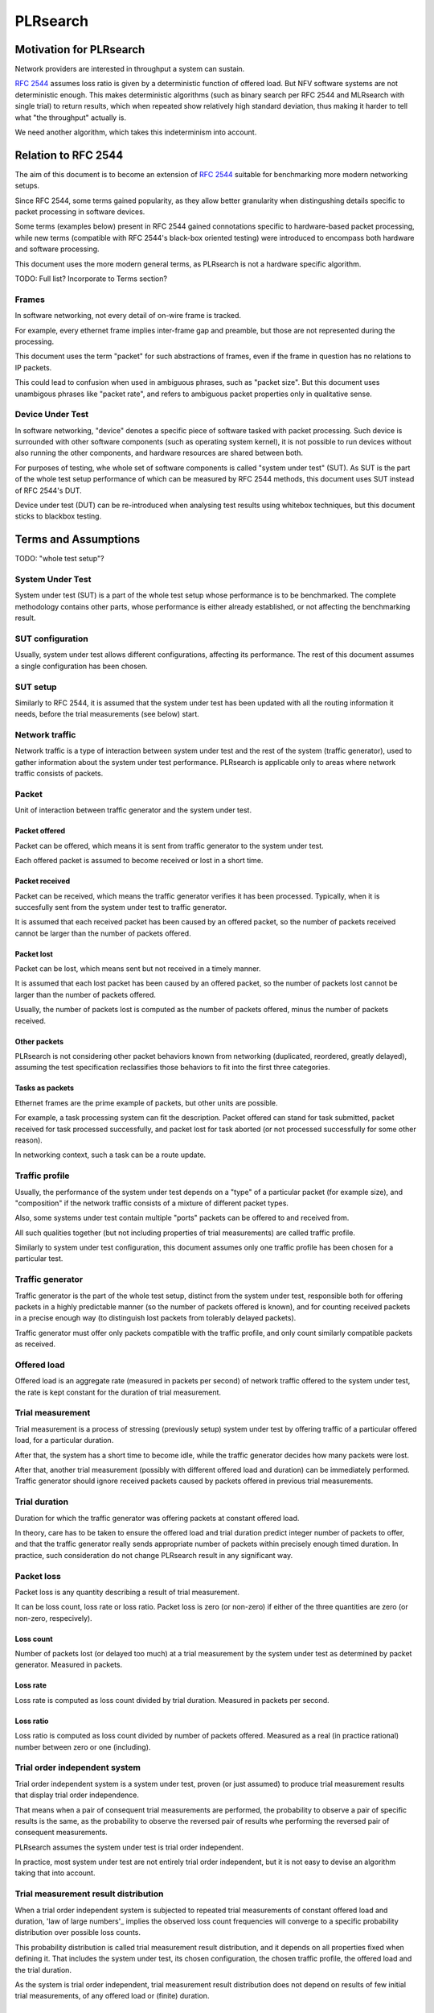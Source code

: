 .. _`PLRsearch algorithm`:

PLRsearch
^^^^^^^^^

Motivation for PLRsearch
~~~~~~~~~~~~~~~~~~~~~~~~

Network providers are interested in throughput a system can sustain.

`RFC 2544`_ assumes loss ratio is given by a deterministic function of
offered load. But NFV software systems are not deterministic enough.
This makes deterministic algorithms (such as binary search per RFC 2544
and MLRsearch with single trial) to return results,
which when repeated show relatively high standard deviation,
thus making it harder to tell what "the throughput" actually is.

We need another algorithm, which takes this indeterminism into account.


Relation to RFC 2544
~~~~~~~~~~~~~~~~~~~~

The aim of this document is to become an extension of `RFC 2544`_
suitable for benchmarking more modern networking setups.

Since RFC 2544, some terms gained popularity, as they allow
better granularity when distingushing details specific
to packet processing in software devices.

Some terms (examples below) present in RFC 2544
gained connotations specific to hardware-based packet processing,
while new terms (compatible with RFC 2544's black-box oriented testing)
were introduced to encompass both hardware and software processing.

This document uses the more modern general terms,
as PLRsearch is not a hardware specific algorithm.

TODO: Full list? Incorporate to Terms section?

Frames
``````

In software networking, not every detail of on-wire frame is tracked.

For example, every ethernet frame implies inter-frame gap
and preamble, but those are not represented during the processing.

This document uses the term "packet" for such abstractions of frames,
even if the frame in question has no relations to IP packets.

This could lead to confusion when used in ambiguous phrases,
such as "packet size". But this document uses unambigous phrases
like "packet rate", and refers to ambiguous packet properties
only in qualitative sense.

Device Under Test
`````````````````

In software networking, "device" denotes a specific piece of software
tasked with packet processing. Such device is surrounded with other
software components (such as operating system kernel),
it is not possible to run devices without also running the other
components, and hardware resources are shared between both.

For purposes of testing, whe whole set of software components is called
"system under test" (SUT). As SUT is the part of the whole test setup
performance of which can be measured by RFC 2544 methods,
this document uses SUT instead of RFC 2544's DUT.

Device under test (DUT) can be re-introduced when analysing test results
using whitebox techniques, but this document sticks to blackbox testing.

Terms and Assumptions
~~~~~~~~~~~~~~~~~~~~~

TODO: "whole test setup"?

System Under Test
`````````````````

System under test (SUT) is a part of the whole test setup whose performance
is to be benchmarked. The complete methodology contains other parts,
whose performance is either already established,
or not affecting the benchmarking result.

SUT configuration
`````````````````

Usually, system under test allows different configurations,
affecting its performance. The rest of this document assumes
a single configuration has been chosen.

SUT setup
`````````

Similarly to RFC 2544, it is assumed that the system under test
has been updated with all the routing information it needs,
before the trial measurements (see below) start.

Network traffic
```````````````

Network traffic is a type of interaction between system under test
and the rest of the system (traffic generator), used to gather information
about the system under test performance. PLRsearch is applicable only to areas
where network traffic consists of packets.

Packet
``````

Unit of interaction between traffic generator and the system under test.

Packet offered
--------------

Packet can be offered, which means it is sent from traffic generator
to the system under test.

Each offered packet is assumed to become received or lost in a short time.

Packet received
---------------

Packet can be received, which means the traffic generator verifies
it has been processed. Typically, when it is succesfully sent
from the system under test to traffic generator.

It is assumed that each received packet has been caused by an offered packet,
so the number of packets received cannot be larger than the number
of packets offered.

Packet lost
-----------

Packet can be lost, which means sent but not received in a timely manner.

It is assumed that each lost packet has been caused by an offered packet,
so the number of packets lost cannot be larger than the number
of packets offered.

Usually, the number of packets lost is computed
as the number of packets offered, minus the number of packets received.

Other packets
-------------

PLRsearch is not considering other packet behaviors known from networking
(duplicated, reordered, greatly delayed), assuming the test specification
reclassifies those behaviors to fit into the first three categories.

Tasks as packets
----------------

Ethernet frames are the prime example of packets, but other units are possible.

For example, a task processing system can fit the description.
Packet offered can stand for task submitted, packet received
for task processed successfully, and packet lost for task aborted
(or not processed successfully for some other reason).

In networking context, such a task can be a route update.

Traffic profile
```````````````

Usually, the performance of the system under test depends on a "type"
of a particular packet (for example size), and "composition"
if the network traffic consists of a mixture of different packet types.

Also, some systems under test contain multiple "ports"
packets can be offered to and received from.

All such qualities together (but not including properties of trial measurements)
are called traffic profile.

Similarly to system under test configuration, this document assumes
only one traffic profile has been chosen for a particular test.

Traffic generator
`````````````````

Traffic generator is the part of the whole test setup, distinct from
the system under test, responsible both for offering packets in a highly
predictable manner (so the number of packets offered is known),
and for counting received packets in a precise enough way
(to distinguish lost packets from tolerably delayed packets).

Traffic generator must offer only packets compatible with the traffic profile,
and only count similarly compatible packets as received.

Offered load
````````````

Offered load is an aggregate rate (measured in packets per second)
of network traffic offered to the system under test,
the rate is kept constant for the duration of trial measurement.

Trial measurement
`````````````````

Trial measurement is a process of stressing (previously setup) system under test
by offering traffic of a particular offered load, for a particular duration.

After that, the system has a short time to become idle,
while the traffic generator decides how many packets were lost.

After that, another trial measurement (possibly with different offered load
and duration) can be immediately performed. Traffic generator should
ignore received packets caused by packets offered in previous
trial measurements.

Trial duration
``````````````

Duration for which the traffic generator was offering packets
at constant offered load.

In theory, care has to be taken to ensure the offered load and trial duration
predict integer number of packets to offer, and that the traffic generator
really sends appropriate number of packets within precisely enough
timed duration. In practice, such consideration do not change PLRsearch
result in any significant way.

Packet loss
```````````

Packet loss is any quantity describing a result of trial measurement.

It can be loss count, loss rate or loss ratio.
Packet loss is zero (or non-zero) if either of the three quantities are zero
(or non-zero, respecively).

Loss count
----------

Number of packets lost (or delayed too much) at a trial measurement
by the system under test as determined by packet generator. Measured in packets.

Loss rate
---------

Loss rate is computed as loss count divided by trial duration.
Measured in packets per second.

Loss ratio
----------

Loss ratio is computed as loss count divided by number of packets offered.
Measured as a real (in practice rational) number between zero or one (including).

Trial order independent system
``````````````````````````````

Trial order independent system is a system under test,
proven (or just assumed) to produce trial measurement
results that display trial order independence.

That means when a pair of consequent trial measurements are performed,
the probability to observe a pair of specific results is the same,
as the probability to observe the reversed pair of results
whe performing the reversed pair of consequent measurements.

PLRsearch assumes the system under test is trial order independent.

In practice, most system under test are not entirely trial order independent,
but it is not easy to devise an algorithm taking that into account.

Trial measurement result distribution
`````````````````````````````````````

When a trial order independent system is subjected to repeated
trial measurements of constant offered load and duration,
'law of large numbers'_ implies the observed loss count frequencies
will converge to a specific probability distribution over possible loss counts.

This probability distribution is called trial measurement result distribution,
and it depends on all properties fixed when defining it.
That includes the system under test, its chosen configuration,
the chosen traffic profile, the offered load and the trial duration.

As the system is trial order independent, trial measurement result distribution
does not depend on results of few initial trial measurements,
of any offered load or (finite) duration.

Average loss ratio
``````````````````

Probability distribution over some (finite) set of states
enables computation of probability-weighted average
of any quantity evaluated on the states
(called the expected value of the quantity).

Average loss ratio is simply the expected value of loss ratio
for a given trial measurement result distribution.

Duration independent system
```````````````````````````

Duration independent system is a trial order independent system,
whose trial measurement result distribution is proven (or just assumed)
to display practical independence from trial duration.
See definition of trial duration for discussion on practical
versus theoretical.

The only requirement is for average loss ratio to be independent
of trial duration.

In theory, that would necessitate each trial measurement result distribution
to be a `binomial distribution`_. In practice, more distributions
are allowed.

PLRsearch assumes the system under test is duration independent,
at least for trial durations typically chosen for trial measurements
initiated by PLRsearch.

Load regions
````````````

For a duration independent system, trial measurement result distribution
depends only on offered load.

It is convenient to name some areas of offered load space
by possible trial results.

Zero loss region
----------------

A particular offered load value is said to belong to zero loss region,
if the probability of seeing non-zero loss trial measurement result
is exactly zero, or at least practically indistinguishable from zero.

Guaranteed loss region
----------------------

A particular offered load value is said to belong to guaranteed loss region,
if the probability of seeing zero loss trial measurement result
(for non-negligible count of packets offered)
is exactly zero, or at least practically indistinguishable from zero.

Non-deterministic region
------------------------

A particular offered load value is said to belong to non-deterministic region,
if the probability of seeing zero loss trial measurement result
(for non-negligible count of packets offered)
practically distinguishable from both zero and one.

Normal region ordering
----------------------

Although theoretically the three regions can be arbitrary sets,
this document assumes they are intervals, where zero loss region
contains values smaller than non-deterministic region,
which in turn contains values smaller than guaranteed loss region.

Deterministic system
````````````````````

A hypothetical duration independent system with normal region ordering,
whose non-deterministic region is extremely narrow;
only present due to "practical distinguishibility" and cases
when the expected number of packets offered is not and integer.

A duration independent system which is not deterministic
is called non-deterministic system.

Througphput
```````````

Throughput is the highest offered load provably causing zero packet loss
for trial measurements of duration at least 60 seconds.

For duration independent systems with normal region ordering,
the throughput is the highest value within the zero loss region.

Deterministic search
````````````````````

Any algorithm that assumes each measurement is a proof of the offered load
belonging to zero loss region (or not) is called deterministic search.

This definition includes algorithms based on "composite measurements"
which perform multiple trial measurements, somehow re-classifying
results pointing at non-deterministic region.

`Binary search`_ is an example of deterministic search.

Single run of a deterministic search launched against a deterministic system
is guaranteed to find the throughput with any prescribed precision
(not better than non-deterministic region width).

Multiple runs of a deterministic search launched against
a non-deterministic system can return varied results
within non-deterministic region.
The exact distribution of deterministic search results
depends on the algorithm used.

Probabilistic search
````````````````````

Any algorithm which performs probabilistic computations based on
observed results of trial measurements, and which does not assume
that non-deterministic region is practically absent
is called probabilistic search.

A probabilistic search algorithm, which would assume
that non-deterministic region is practically absent,
does not really need to perform probabilistic computations,
so it would become a deterministic search.

While probabilistic search for estimating throughput is possible,
it would need a careful model for boundary between zero loss region
and non-deterministic region, and it would need a lot of measurements
of almost surely zero loss to reach good precision.

Loss ratio function
```````````````````

For any duration independent system, the average loss ratio depends
only on offered load (for a particular test setup).

Loss ratio function is the name used for the function mapping
offered load to average loss ratio.

This function is initially unknown.

TODO: "Normal loss ratio function": normal ordering, MRR limit, "convex".


Target loss ratio
`````````````````

Input parameter of PLRsearch.
The average loss ratio the output of PLRsearch aims to achieve.

Critical load
`````````````

Aggregate rate of network traffic, which would lead to
average loss ratio exactly matching target loss ratio
(when used as the offered load for infinite many trial measurement).

Critical load estimate
``````````````````````

Any quantitative description of the possible
critical load PLRsearch is able to give
after observing finite amount of trial measurements.

Fitting function
````````````````

Any function PLRsearch uses internally instead of
the unknown loss ratio function. Typically chosen from small set
of formulas (shapes) with few parameters to tweak.

Shape of fitting function
`````````````````````````

Any formula with few undetermined parameters.

Parameter space
```````````````

A subset of `real coordinate space`_. A point of parameter
space is a vector of real numbers. Fitting function is defined by shape
(a formula with parameters) and point of parameter space (specifying values
for the parameters).

Abstract algorithm
~~~~~~~~~~~~~~~~~~

High level description
``````````````````````

Programming interface view
--------------------------

PLRsearch accepts some input arguments, then iteratively performs
trial measurements at varying offered loads (and durations),
and returns some estimates of critical load.

PLRsearch input arguments form three groups.
First group has a single argument: measurer. This is a callback (function)
accepting offered load and duration, and returning the measured loss count.

Second group consists load related arguments required for measurer to work
correctly, typically minimal and maximal load to offer.
Also, target loss ratio (if not hardcoded) is a required argument.

Third group consists of time related arguments.
Typically the duration for the first trial measurement, duration increment
per subsequent trial measurement and total time for search.
Some PLRsearch implementation may use estimation accuracy parameters
as an exit condition instead of total search time.

The returned quantities should describe the final (or best) estimate
of critical load. Implementers can chose any description that suits their users,
typically it is average and standard deviation, or lower and upper boundary.

Main ideas
``````````

The search tries to perform measurements at offered load
close to the critical load, because measurement results at offered loads
far from the critical load give less information on precise location
of the critical load. As virtually every trial measurement result
alters the estimate of the critical load, offered loads vary
as they approach the critical load.

PLRsearch uses `Bayesian inference`_, computed using numerical integration,
which takes long time to get reliable enough results.
Therefore it takes some time before the most recent measurement result
starts affecting subsequent offered loads and critical rate estimates.

During the search, PLRsearch spawns few processes that perform numerical
computations, the main process is calling the measurer to perform
trial measurements, without any significant delays between them.
The durations of the trial measurements are increasing linearly,
as higher number of trial measurement results take longer to process.

Probabilistic notions
`````````````````````

Before internals of PLRsearch are described, we need to define notions
valid for situations when loss ratio is not entirely determined
by offered load.

Some of the notions already incorporate assumptions
the PLRsearch algorithm applies.

Loss count only
---------------

It is assumed that the traffic generator detects duplicate packets
on receive, and reports this as an error.

No latency (or other information) is taken into account.

Independent trials
------------------

PLRsearch still assumes the system under test can be subjected
to trial measurements. The loss count is no longer determined precisely,
but it is assumed that for every system under test, its configuration,
traffic type and trial duration, there is a probability distribution
over possible loss counts.

This implies trial measurements are probabilistic, but the distribution
is independent of possible previous trial measurements.

Independence from previous measurements is not guaranteed
in the real world. The previous measurements may improve performance
(via long-term warmup effects), or decrease performance (due to
long-term resource leaks).

Trial durations
---------------

`RFC 2544`_ motivates the usage of at least 60 second duration
by the idea of the system under test slowly running out of resources
(such as memory buffers).

Practical results when measuring NFV software systems show
that relative change of trial duration has negligible effects on
average loss ratio, compared to relative change in offered load.

While the standard deviation of loss ratio usually shows some effects
of trial duration, they are hard to model; so further assumtions in PLRsearch
will make it insensitive to trial duration.

Target loss ratio
-----------------

Loss ratio function could be used to generalize throughput
as the biggest offered load which still leads to zero average loss ratio.
Unfortunately, most realistic loss ratio functions always predict
non-zero (even if negligible) average loss ratio.

On the other hand, users do not really require
the average loss ratio to be an exact zero.
Most users are satisfied when the average loss ratio is small enough.

One of PLRsearch inputs is called target loss ratio.
It is the loss ratio users would accept as negligible.

TODO: Link to why we think 1e-7 is acceptable loss ratio.

Critical load
-------------

Critical load (sometimes called critical rate) is the offered load
which leads to average loss ratio to become exactly equal
to the target loss ratio.

In principle, there could be such loss ratio functions
which allow more than one offered load to achieve target loss ratio.
To avoid that, PLRsearch assumes only increasing loss ratio functions
are possible.

Similarly, some loss ratio functions may never return the target loss ratio.
PLRsearch assumes loss ratio function is continuous, that
the average loss ratio approaches zero as offered load approaches zero, and
that the average loss ratio approaches one as offered load approaches infinity.

Under these assumptions, each loss ratio function has unique critical load.
PLRsearch attempts to locate the critical load.

Load regions
------------

TODO: Rename to not confuse with zero/non-deterministic/guaranteed loss.

Critical region is the interval of offered load close to critical load,
where single measurement is not likely to distinguish whether
the critical load is higher or lower than the current offered load.

In typical case of small target loss ratio, rates below critical region
form "zero loss region", and rates above form "high loss region".

Finite models
-------------

Of course, finite amount of trial measurements, each of finite duration
does not give enough information to pinpoint the critical load exactly.
Therefore the output of PLRsearch is just an estimate with some precision.

Aside of the usual substitution of infinitely precise real numbers
by finitely precise floating point numbers, there are two other instances
within PLRsearch where an objects of high information are replaced by
objects of low information.

One is the probability distribution of loss count, which is replaced
by average loss ratio. The other is the loss ratio function,
which is replaced by a few parameters, to be described later.

PLRsearch building blocks
`````````````````````````

Here we define notions used by PLRsearch which are not applicable
to other search methods, nor probabilistic systems under test, in general.

Bayesian inference
------------------

Having reduced the model space significantly, the task of estimating
the critical load becomes simple enough so that `Bayesian inference`_
can be used (instead of neural networks,
or other Artifical Intelligence methods).

In this case, the few parameters describing the loss ration function
become the model space. Given a prior over the model space,
and trial duration results, a posterior distribution can be computed,
together with quantities describing the critical load estimate.

Iterative search
----------------

The idea PLRsearch is to iterate trial measurements,
using `Bayesian inference`_ to compute both the current estimate
of the critical load and the next offered load to measure at.

The required numerical computations are done
in parallel with the trial measurements.

This means the result of measurement "n" comes as an (additional) input
to the computation running in parallel with measurement "n+1",
and the outputs of the computation are used for determining the offered load
for measurement "n+2".

Other schemes are possible, aimed to increase the number of measurements
(by decreasing their duration), which would have even higher number
of measurements run before a result of a measurement affects offered load.

Poisson distribution
--------------------

For given offered load, number of packets lost during trial measurement
is assumed to come from `Poisson distribution`_,
and the (unknown) Poisson parameter is expressed as average loss ratio.

Side note: `Binomial distribution`_ is a better fit compared to Poisson
distribution (acknowledging that the number of packets lost cannot be
higher than the number of packets offered), but the difference tends to
be relevant only in high loss region. Using Poisson
distribution lowers the impact of measurements in high loss region,
thus helping the algorithm to focus on critical region better.

Fitting functions
-----------------

There are great many increasing functions (as candidates
for the loss ratio function).

To make the space of possible functions more tractable, some other
simplifying assumptions are needed. As the algorithm will be examining
(also) loads very close to the critical load, linear approximation to the
loss rate function around the critical load is important.
But as the search algorithm needs to evaluate the function also far
away from the critical region, the approximate function has to be
reasonably behaved for every positive offered load,
specifically it cannot predict non-positive packet loss ratio.

Within this document, "fitting function" is the name for such a reasonably
behaved function, which approximates the loss ratio function
well in the critical region.

Measurement impact
------------------

Results from trials far from the critical region are likely to affect
the critical rate estimate negatively, as the fitting function does not
need to be a good approximation there. This is true mainly for high loss region,
as in zero loss region even badly behaved fitting function predicts
loss count to be "almost zero", so seeing a measurement confirming
the loss has been zero indeed has small impact.

Discarding some results, or "suppressing" their impact with ad-hoc methods
(other than using Poisson distribution instead of binomial) is not used,
as such methods tend to make the overall search unstable. We rely on most of
measurements being done (eventually) within the critical region, and
overweighting far-off measurements (eventually) for well-behaved fitting
functions.

Speaking about new trials, each next trial will be done at offered load
equal to the current average of the critical load.
Alternative methods for selecting offered load might be used,
in an attempt to speed up convergence. For example by employing
the aforementioned unstable ad-hoc methods.

Fitting function coefficients distribution
------------------------------------------

To accomodate systems with different behaviours, the fitting function is
expected to have few numeric parameters affecting its shape (mainly
affecting the linear approximation in the critical region).

The general search algorithm can use whatever increasing fitting
function, some specific functions can described later.

It is up to implementer to chose a fitting function and prior
distribution of its parameters. The rest of this document assumes each
parameter is independently and uniformly distributed over a common
interval. Implementers are to add non-linear transformations into their
fitting functions if their prior is different.

Exit condition for the search is either the standard deviation
of the critical load estimate becoming small enough (or similar),
or overal search time becoming long enough.

The algorithm should report both average and standard deviation
for its critical load posterior. If the reported averages follow a trend
(without reaching equilibrium), average and standard deviation
should refer to the equilibrium estimates based on the trend,
not to immediate posterior values.

Integration
-----------

The posterior distributions for fitting function parameters will not be
integrable in general.

The search algorithm utilises the fact that trial measurement takes some
time, so this time can be used for numeric integration (using suitable
method, such as Monte Carlo) to achieve sufficient precision.

Optimizations
-------------

After enough trials, the posterior distribution will be concentrated in
a narrow area of the parameter space. The integration method should take
advantage of that.

Even in the concentrated area, the likelihood can be quite small, so the
integration algorithm should avoid underflow errors by some means,
for example by tracking the logarithm of the likelihood.

FD.io CSIT Implementation Specifics
~~~~~~~~~~~~~~~~~~~~~~~~~~~~~~~~~~~

The search receives min_rate and max_rate values, to avoid measurements
at offered loads not supporeted by the traffic generator.

The implemented tests cases use bidirectional traffic.
The algorithm stores each rate as bidirectional rate (internally,
the algorithm is agnostic to flows and directions,
it only cares about overall counts of packets sent and packets lost),
but debug output from traffic generator lists unidirectional values.

Measurement delay
`````````````````

In a sample implemenation in FD.io CSIT project, there is roughly 0.5
second delay between trials due to restrictons imposed by packet traffic
generator in use (T-Rex).

As measurements results come in, posterior distribution computation takes
more time (per sample), although there is a considerable constant part
(mostly for inverting the fitting functions).

Also, the integrator needs a fair amount of samples to reach the region
the posterior distribution is concentrated at.

And of course, speed of the integrator depends on computing power
of the CPU the algorithm is able to use.

All those timing related effects are addressed by arithmetically increasing
trial durations with configurable coefficients
(currently 5.1 seconds for the first trial,
each subsequent trial being 0.1 second longer).

Rounding errors and underflows
``````````````````````````````

In order to avoid them, the current implementation tracks natural logarithm
(instead of the original quantity) for any quantity which is never negative.
Logarithm of zero is minus infinity (not supported by Python),
so special value "None" is used instead.
Specific functions for frequent operations
(such as "logarithm of sum of exponentials")
are defined to handle None correctly.

Fitting functions
`````````````````

Current implementation uses two fitting functions.
In general, their estimates for critical rate differ,
which adds a simple source of systematic error,
on top of randomness error reported by integrator.
Otherwise the reported stdev of critical rate estimate
is unrealistically low.

Both functions are not only increasing, but also convex
(meaning the rate of increase is also increasing).

As `primitive function`_ to any positive function is an increasing function,
and primitive function to any increasing function is convex function;
both fitting functions were constructed as double primitive function
to a positive function (even though the intermediate increasing function
is easier to describe).

As not any function is integrable, some more realistic functions
(especially with respect to behavior at very small offered loads)
are not easily available.

Both fitting functions have a "central point" and a "spread",
varied by simply shifting and scaling (in x-axis, the offered load direction)
the function to be doubly integrated.
Scaling in y-axis (the loss rate direction) is fixed by the requirement of
transfer rate staying nearly constant in very high offered loads.

In both fitting functions (as they are a double primitive function
to a symmetric function), the "central point" turns out
to be equal to the aforementioned limiting transfer rate,
so the fitting function parameter is named "mrr",
the same quantity our Maximum Receive Rate tests are designed to measure.

Both fitting functions return logarithm of loss rate,
to avoid rounding errors and underflows.
Parameters and offered load are not given as logarithms,
as they are not expected to be extreme,
and the formulas are simpler that way.

Both fitting functions have several mathematically equivalent formulas,
each can lead to an overflow or underflow in different places.
Overflows can be eliminated by using different exact formulas
for different argument ranges.
Underflows can be avoided by using approximate formulas
in affected argument ranges, such ranges have their own formulas to compute.
At the end, both fitting function implementations
contain multiple "if" branches, discontinuities are a possibility
at range boundaries.

Offered load for next trial measurement is the average
of critical rate estimate. During each measurement, two estimates are computed,
even though only one (in alternating order) is used for next offered load.

Stretch function
----------------

The original function (before applying logarithm) is primitive function
to `logistic function`_.
The name "stretch" is used for related a function
in context of neural networks with sigmoid activation function.

Erf function
------------

The original function is double primitive function to `Gaussian function`_.
The name "erf" comes from error function, the first primitive to Gaussian.

Prior distributions
```````````````````

The numeric integrator expects all the parameters to be distributed
(independently and) uniformly on an interval (-1, 1).

As both "mrr" and "spread" parameters are positive and not not dimensionless,
a transformation is needed. Dimentionality is inherited from max_rate value.

The "mrr" parameter follows a `Lomax distribution`_
with alpha equal to one, but shifted so that mrr is always greater than 1
packet per second.

The "stretch" parameter is generated simply as the "mrr" value
raised to a random power between zero and one;
thus it follows a `reciprocal distribution`_.

Integrator
``````````

After few measurements, the posterior distribution of fitting function
arguments gets quite concentrated into a small area.
The integrator is using `Monte Carlo`_ with `importance sampling`_
where the biased distribution is `bivariate Gaussian`_ distribution,
with deliberately larger variance.
If the generated sample falls outside (-1, 1) interval,
another sample is generated.

The the center and the covariance matrix for the biased distribution
is based on the first and second moments of samples seen so far
(within the computation), with the following additional features
designed to avoid hyper-focused distributions.

Each computation starts with the biased distribution inherited
from the previous computation (zero point and unit covariance matrix
is used in the first computation), but the overal weight of the data
is set to the weight of the first sample of the computation.
Also, the center is set to the first sample point.
When additional samples come, their weight (including the importance correction)
is compared to the weight of data seen so far (within the computation).
If the new sample is more than one e-fold more impactful, both weight values
(for data so far and for the new sample) are set to (geometric) average
if the two weights. Finally, the actual sample generator uses covariance matrix
scaled up by a configurable factor (8.0 by default).

This combination showed the best behavior, as the integrator usually follows
two phases. First phase (where inherited biased distribution
or single big sasmples are dominating) is mainly important
for locating the new area the posterior distribution is concentrated at.
The second phase (dominated by whole sample population)
is actually relevant for the critical rate estimation.

Caveats
```````

As high loss count measurements add many bits of information,
they need a large amount of small loss count measurements to balance them,
making the algorithm converge quite slowly. Typically, this happens
when few initial measurements suggest spread way bigger then later measurements.

Some systems evidently do not follow the assumption of repeated measurements
having the same average loss rate (when offered load is the same).
The idea of estimating the trend is not implemented at all,
as the observed trends have varied characteristics.

Probably, using a more realistic fitting functions
will give better estimates than trend analysis.

Graphical examples
``````````````````

FIXME: Those are 1901 graphs, not reflecting later improvements.

The following pictures show the upper and lower bound (one sigma)
on estimated critical rate, as computed by PLRsearch, after each trial measurement
within the 30 minute duration of a test run.

Both graphs are focusing on later estimates. Estimates computed from
few initial measurements are wildly off the y-axis range shown.

L2 patch
--------

This test case shows quite narrow critical region. Both fitting functions
give similar estimates, the graph shows the randomness of measurements,
and a trend. Both fitting functions seem to be somewhat overestimating
the critical rate. The final estimated interval is too narrow,
a longer run would report estimates somewhat bellow the current lower bound.

.. only:: latex

    .. raw:: latex

        \begin{figure}[H]
            \centering
                \graphicspath{{../_tmp/src/introduction/}}
                \includegraphics[width=0.90\textwidth]{PLR_patch}
                \label{fig:PLR_patch}
        \end{figure}

.. only:: html

    .. figure:: PLR_patch.svg
        :alt: PLR_patch
        :align: center

Vhost
-----

This test case shows quite broad critical region. Fitting functions give
fairly differing estimates. One overestimates, the other underestimates.
The graph mostly shows later measurements slowly bringing the estimates
towards each other. The final estimated interval is too broad,
a longer run would return a smaller interval within the current one.

.. only:: latex

    .. raw:: latex

        \begin{figure}[H]
            \centering
                \graphicspath{{../_tmp/src/introduction/}}
                \includegraphics[width=0.90\textwidth]{PLR_vhost}
                \label{fig:PLR_vhost}
        \end{figure}

.. only:: html

    .. figure:: PLR_vhost.svg
        :alt: PLR_vhost
        :align: center

.. _plrsearch draft: https://tools.ietf.org/html/draft-vpolak-bmwg-plrsearch-00
.. _RFC 2544: https://tools.ietf.org/html/rfc2544
.. _Bayesian inference: https://en.wikipedia.org/wiki/Bayesian_statistics
.. _Poisson distribution: https://en.wikipedia.org/wiki/Poisson_distribution
.. _binomial distribution: https://en.wikipedia.org/wiki/Binomial_distribution
.. _primitive function: https://en.wikipedia.org/wiki/Antiderivative
.. _logistic function: https://en.wikipedia.org/wiki/Logistic_function
.. _Gaussian function: https://en.wikipedia.org/wiki/Gaussian_function
.. _Lomax distribution: https://en.wikipedia.org/wiki/Lomax_distribution
.. _reciprocal distribution: https://en.wikipedia.org/wiki/Reciprocal_distribution
.. _Monte Carlo: https://en.wikipedia.org/wiki/Monte_Carlo_integration
.. _importance sampling: https://en.wikipedia.org/wiki/Importance_sampling
.. _bivariate Gaussian: https://en.wikipedia.org/wiki/Multivariate_normal_distribution
.. _real coordinate space: https://en.wikipedia.org/wiki/Real_coordinate_space
.. _law of large numbers: https://en.wikipedia.org/wiki/Law_of_large_numbers#Borel's_law_of_large_numbers
.. _Binary search: https://en.wikipedia.org/wiki/Binary_search_algorithm
